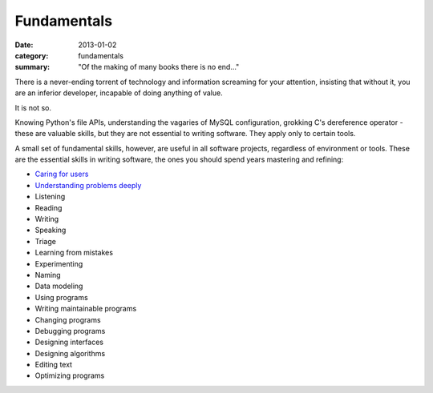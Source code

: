 Fundamentals
============

:date: 2013-01-02
:category: fundamentals
:summary: "Of the making of many books there is no end..."

There is a never-ending torrent of technology and information screaming for
your attention, insisting that without it, you are an inferior developer,
incapable of doing anything of value.

It is not so.

Knowing Python's file APIs, understanding the vagaries of MySQL configuration,
grokking C's dereference operator - these are valuable skills, but they are not
essential to writing software. They apply only to certain tools.

A small set of fundamental skills, however, are useful in all software projects,
regardless of environment or tools. These are the essential skills in writing
software, the ones you should spend years mastering and refining:

* `Caring for users`_
* `Understanding problems deeply`_
* Listening
* Reading
* Writing
* Speaking
* Triage
* Learning from mistakes
* Experimenting
* Naming
* Data modeling
* Using programs
* Writing maintainable programs
* Changing programs
* Debugging programs
* Designing interfaces
* Designing algorithms
* Editing text
* Optimizing programs

.. _Caring for users: /caring-for-users.html
.. _Understanding problems deeply: /understanding-problems.html

